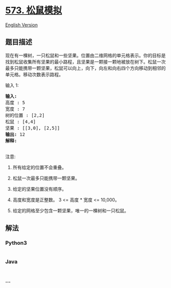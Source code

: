 * [[https://leetcode-cn.com/problems/squirrel-simulation][573.
松鼠模拟]]
  :PROPERTIES:
  :CUSTOM_ID: 松鼠模拟
  :END:
[[./solution/0500-0599/0573.Squirrel Simulation/README_EN.org][English
Version]]

** 题目描述
   :PROPERTIES:
   :CUSTOM_ID: 题目描述
   :END:

#+begin_html
  <!-- 这里写题目描述 -->
#+end_html

#+begin_html
  <p>
#+end_html

现在有一棵树，一只松鼠和一些坚果。位置由二维网格的单元格表示。你的目标是找到松鼠收集所有坚果的最小路程，且坚果是一颗接一颗地被放在树下。松鼠一次最多只能携带一颗坚果，松鼠可以向上，向下，向左和向右四个方向移动到相邻的单元格。移动次数表示路程。

#+begin_html
  </p>
#+end_html

#+begin_html
  <p>
#+end_html

输入 1:

#+begin_html
  </p>
#+end_html

#+begin_html
  <pre><strong>输入:</strong> 
  高度 : 5
  宽度 : 7
  树的位置 : [2,2]
  松鼠 : [4,4]
  坚果 : [[3,0], [2,5]]
  <strong>输出:</strong> 12
  <strong>解释:</strong>
  <img src="https://cdn.jsdelivr.net/gh/doocs/leetcode@main/solution/0500-0599/0573.Squirrel Simulation/images/squirrel_simulation.png" style="width: 40%;">​​​​​
  </pre>
#+end_html

#+begin_html
  <p>
#+end_html

注意:

#+begin_html
  </p>
#+end_html

#+begin_html
  <ol>
#+end_html

#+begin_html
  <li>
#+end_html

所有给定的位置不会重叠。

#+begin_html
  </li>
#+end_html

#+begin_html
  <li>
#+end_html

松鼠一次最多只能携带一颗坚果。

#+begin_html
  </li>
#+end_html

#+begin_html
  <li>
#+end_html

给定的坚果位置没有顺序。

#+begin_html
  </li>
#+end_html

#+begin_html
  <li>
#+end_html

高度和宽度是正整数。 3 <= 高度 * 宽度 <= 10,000。

#+begin_html
  </li>
#+end_html

#+begin_html
  <li>
#+end_html

给定的网格至少包含一颗坚果，唯一的一棵树和一只松鼠。

#+begin_html
  </li>
#+end_html

#+begin_html
  </ol>
#+end_html

** 解法
   :PROPERTIES:
   :CUSTOM_ID: 解法
   :END:

#+begin_html
  <!-- 这里可写通用的实现逻辑 -->
#+end_html

#+begin_html
  <!-- tabs:start -->
#+end_html

*** *Python3*
    :PROPERTIES:
    :CUSTOM_ID: python3
    :END:

#+begin_html
  <!-- 这里可写当前语言的特殊实现逻辑 -->
#+end_html

#+begin_src python
#+end_src

*** *Java*
    :PROPERTIES:
    :CUSTOM_ID: java
    :END:

#+begin_html
  <!-- 这里可写当前语言的特殊实现逻辑 -->
#+end_html

#+begin_src java
#+end_src

*** *...*
    :PROPERTIES:
    :CUSTOM_ID: section
    :END:
#+begin_example
#+end_example

#+begin_html
  <!-- tabs:end -->
#+end_html
